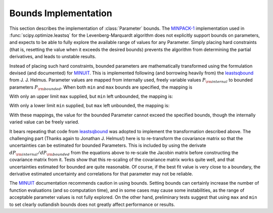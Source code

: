 .. _bounds_chapter:

=================================
Bounds Implementation
=================================

.. _MINPACK-1: http://en.wikipedia.org/wiki/MINPACK
.. _MINUIT: http://en.wikipedia.org/wiki/MINUIT
.. _leastsqbound: https://github.com/jjhelmus/leastsqbound-scipy

This section describes the implementation of :class:`Parameter` bounds.
The `MINPACK-1`_ implementation used in :func:`scipy.optimize.leastsq` for
the Levenberg-Marquardt algorithm does not explicitly support bounds on
parameters, and expects to be able to fully explore the available range of
values for any Parameter.  Simply placing hard constraints (that is,
resetting the value when it exceeds the desired bounds) prevents the
algorithm from determining the partial derivatives, and leads to unstable
results.

Instead of placing such hard constraints, bounded parameters are
mathematically transformed using the formulation devised (and documented)
for `MINUIT`_.  This is implemented following (and borrowing heavily from)
the `leastsqbound`_ from J. J. Helmus.   Parameter values are mapped from
internally used, freely variable values :math:`P_{\rm internal}` to bounded
parameters :math:`P_{\rm bounded}`.   When both ``min`` and ``max`` bounds
are specified, the mapping is

.. math::
   :nowrap:

   \begin{eqnarray*}
        P_{\rm internal} &=& \arcsin\big(\frac{2 (P_{\rm bounded} - {\rm min})}{({\rm max} - {\rm min})} - 1\big) \\
	P_{\rm bounded}  &=& {\rm min} + \big(\sin(P_{\rm internal}) + 1\big) \frac{({\rm max} - {\rm min})}{2}
    \end{eqnarray*}

With only an upper limit ``max`` supplied, but ``min`` left unbounded, the
mapping is:

.. math::
   :nowrap:

   \begin{eqnarray*}
        P_{\rm internal} &=& \sqrt{({\rm max} - P_{\rm bounded} + 1)^2 - 1} \\
        P_{\rm bounded}  &=& {\rm max} + 1 - \sqrt{P_{\rm internal}^2 + 1}
    \end{eqnarray*}

With only a lower limit ``min`` supplied, but ``max`` left unbounded, the
mapping is:

.. math::
   :nowrap:

   \begin{eqnarray*}
        P_{\rm internal} &=& \sqrt{(P_{\rm bounded} - {\rm min} + 1)^2 - 1} \\
        P_{\rm bounded}  &=& {\rm min} - 1 + \sqrt{P_{\rm internal}^2 + 1}
   \end{eqnarray*}

With these mappings, the value for the bounded Parameter cannot exceed the
specified bounds, though the internally varied value can be freely varied.

It bears repeating that code from `leastsqbound`_ was adopted to implement
the transformation described above.  The challenging part (Thanks again to
Jonathan J. Helmus!) here is to re-transform the covariance matrix so that
the uncertainties can be estimated for bounded Parameters.  This is
included by using the derivate :math:`dP_{\rm internal}/dP_{\rm bounded}`
from the equations above to re-scale the Jacobin matrix before
constructing the covariance matrix from it.  Tests show that this
re-scaling of the covariance matrix works quite well, and that
uncertainties estimated for bounded are quite reasonable.  Of course, if
the best fit value is very close to a boundary, the derivative estimated
uncertainty and correlations for that parameter may not be reliable.

The `MINUIT`_ documentation recommends caution in using bounds.  Setting
bounds can certainly increase the number of function evaluations (and so
computation time), and in some cases may cause some instabilities, as the
range of acceptable parameter values is not fully explored.  On the other
hand, preliminary tests suggest that using ``max`` and ``min`` to set
clearly outlandish bounds does not greatly affect performance or results.

